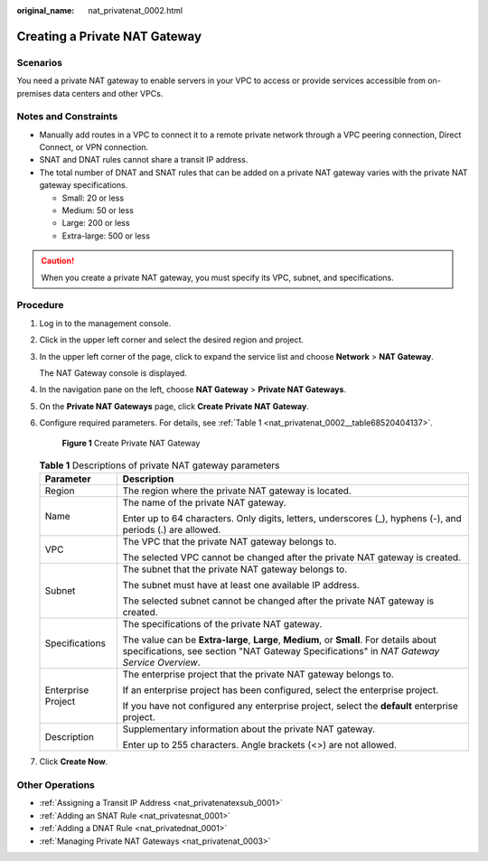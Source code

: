 :original_name: nat_privatenat_0002.html

.. _nat_privatenat_0002:

Creating a Private NAT Gateway
==============================

Scenarios
---------

You need a private NAT gateway to enable servers in your VPC to access or provide services accessible from on-premises data centers and other VPCs.

Notes and Constraints
---------------------

-  Manually add routes in a VPC to connect it to a remote private network through a VPC peering connection, Direct Connect, or VPN connection.
-  SNAT and DNAT rules cannot share a transit IP address.
-  The total number of DNAT and SNAT rules that can be added on a private NAT gateway varies with the private NAT gateway specifications.

   -  Small: 20 or less
   -  Medium: 50 or less
   -  Large: 200 or less
   -  Extra-large: 500 or less

.. caution::

   When you create a private NAT gateway, you must specify its VPC, subnet, and specifications.

Procedure
---------

#. Log in to the management console.

#. Click |image1| in the upper left corner and select the desired region and project.

#. In the upper left corner of the page, click |image2| to expand the service list and choose **Network** > **NAT Gateway**.

   The NAT Gateway console is displayed.

#. In the navigation pane on the left, choose **NAT Gateway** > **Private NAT Gateways**.

#. On the **Private NAT Gateways** page, click **Create Private NAT Gateway**.

#. Configure required parameters. For details, see :ref:`Table 1 <nat_privatenat_0002__table68520404137>`.


   .. figure:: /_static/images/en-us_image_0000002082113222.png
      :alt: **Figure 1** Create Private NAT Gateway

      **Figure 1** Create Private NAT Gateway

   .. _nat_privatenat_0002__table68520404137:

   .. table:: **Table 1** Descriptions of private NAT gateway parameters

      +-----------------------------------+--------------------------------------------------------------------------------------------------------------------------------------------------------------------------------------+
      | Parameter                         | Description                                                                                                                                                                          |
      +===================================+======================================================================================================================================================================================+
      | Region                            | The region where the private NAT gateway is located.                                                                                                                                 |
      +-----------------------------------+--------------------------------------------------------------------------------------------------------------------------------------------------------------------------------------+
      | Name                              | The name of the private NAT gateway.                                                                                                                                                 |
      |                                   |                                                                                                                                                                                      |
      |                                   | Enter up to 64 characters. Only digits, letters, underscores (_), hyphens (-), and periods (.) are allowed.                                                                          |
      +-----------------------------------+--------------------------------------------------------------------------------------------------------------------------------------------------------------------------------------+
      | VPC                               | The VPC that the private NAT gateway belongs to.                                                                                                                                     |
      |                                   |                                                                                                                                                                                      |
      |                                   | The selected VPC cannot be changed after the private NAT gateway is created.                                                                                                         |
      +-----------------------------------+--------------------------------------------------------------------------------------------------------------------------------------------------------------------------------------+
      | Subnet                            | The subnet that the private NAT gateway belongs to.                                                                                                                                  |
      |                                   |                                                                                                                                                                                      |
      |                                   | The subnet must have at least one available IP address.                                                                                                                              |
      |                                   |                                                                                                                                                                                      |
      |                                   | The selected subnet cannot be changed after the private NAT gateway is created.                                                                                                      |
      +-----------------------------------+--------------------------------------------------------------------------------------------------------------------------------------------------------------------------------------+
      | Specifications                    | The specifications of the private NAT gateway.                                                                                                                                       |
      |                                   |                                                                                                                                                                                      |
      |                                   | The value can be **Extra-large**, **Large**, **Medium**, or **Small**. For details about specifications, see section "NAT Gateway Specifications" in *NAT Gateway Service Overview*. |
      +-----------------------------------+--------------------------------------------------------------------------------------------------------------------------------------------------------------------------------------+
      | Enterprise Project                | The enterprise project that the private NAT gateway belongs to.                                                                                                                      |
      |                                   |                                                                                                                                                                                      |
      |                                   | If an enterprise project has been configured, select the enterprise project.                                                                                                         |
      |                                   |                                                                                                                                                                                      |
      |                                   | If you have not configured any enterprise project, select the **default** enterprise project.                                                                                        |
      +-----------------------------------+--------------------------------------------------------------------------------------------------------------------------------------------------------------------------------------+
      | Description                       | Supplementary information about the private NAT gateway.                                                                                                                             |
      |                                   |                                                                                                                                                                                      |
      |                                   | Enter up to 255 characters. Angle brackets (<>) are not allowed.                                                                                                                     |
      +-----------------------------------+--------------------------------------------------------------------------------------------------------------------------------------------------------------------------------------+

#. Click **Create Now**.

Other Operations
----------------

-  :ref:`Assigning a Transit IP Address <nat_privatenatexsub_0001>`
-  :ref:`Adding an SNAT Rule <nat_privatesnat_0001>`
-  :ref:`Adding a DNAT Rule <nat_privatednat_0001>`
-  :ref:`Managing Private NAT Gateways <nat_privatenat_0003>`

.. |image1| image:: /_static/images/en-us_image_0000002118113858.png
.. |image2| image:: /_static/images/en-us_image_0000002015300802.png
